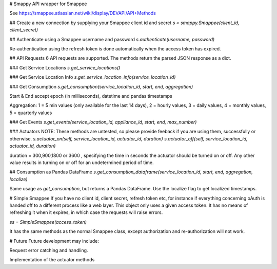 # Smappy
API wrapper for Smappee

See https://smappee.atlassian.net/wiki/display/DEVAPI/API+Methods

## Create a new connection by supplying your Smappee client id and secret
`s = smappy.Smappee(client_id, client_secret)`

## Authenticate using a Smappee username and password
`s.authenticate(username, password)`

Re-authentication using the refresh token is done automatically when the access token has expired.

## API Requests
6 API requests are supported. The methods return the parsed JSON response as a dict.

### Get Service Locations
`s.get_service_locations()` 

### Get Service Location Info
`s.get_service_location_info(service_location_id)`

### Get Consumption
`s.get_consumption(service_location_id, start, end, aggregation)`

Start & End accept epoch (in milliseconds), datetime and pandas timestamps

Aggregation: 1 = 5 min values (only available for the last 14 days), 2 = hourly values, 3 = daily values, 4 = monthly values, 5 = quarterly values

### Get Events
`s.get_events(service_location_id, appliance_id, start, end, max_number)`

### Actuators
NOTE: These methods are untested, so please provide feeback if you are using them, successfully or otherwise.
`s.actuator_on(self, service_location_id, actuator_id, duration)`
`s.actuator_off(self, service_location_id, actuator_id, duration)`

duration = 300,900,1800 or 3600 , specifying the time in seconds the actuator
should be turned on or off. Any other value results in turning on or off for an
undetermined period of time.

## Consumption as Pandas DataFrame
`s.get_consumption_dataframe(service_location_id, start, end, aggregation, localize)`

Same usage as `get_consumption`, but returns a Pandas DataFrame. Use the localize flag to get localized timestamps.

# Simple Smappee
If you have no client id, client secret, refresh token etc, for instance if everything concerning oAuth is handed off
to a different process like a web layer. This object only uses a given access token. It has no means of refreshing it
when it expires, in which case the requests will raise errors.

`ss = SimpleSmappee(access_token)`

It has the same methods as the normal Smappee class, except authorization and re-authorization will not work.

# Future
Future development may include:

Request error catching and handling.

Implementation of the actuator methods

